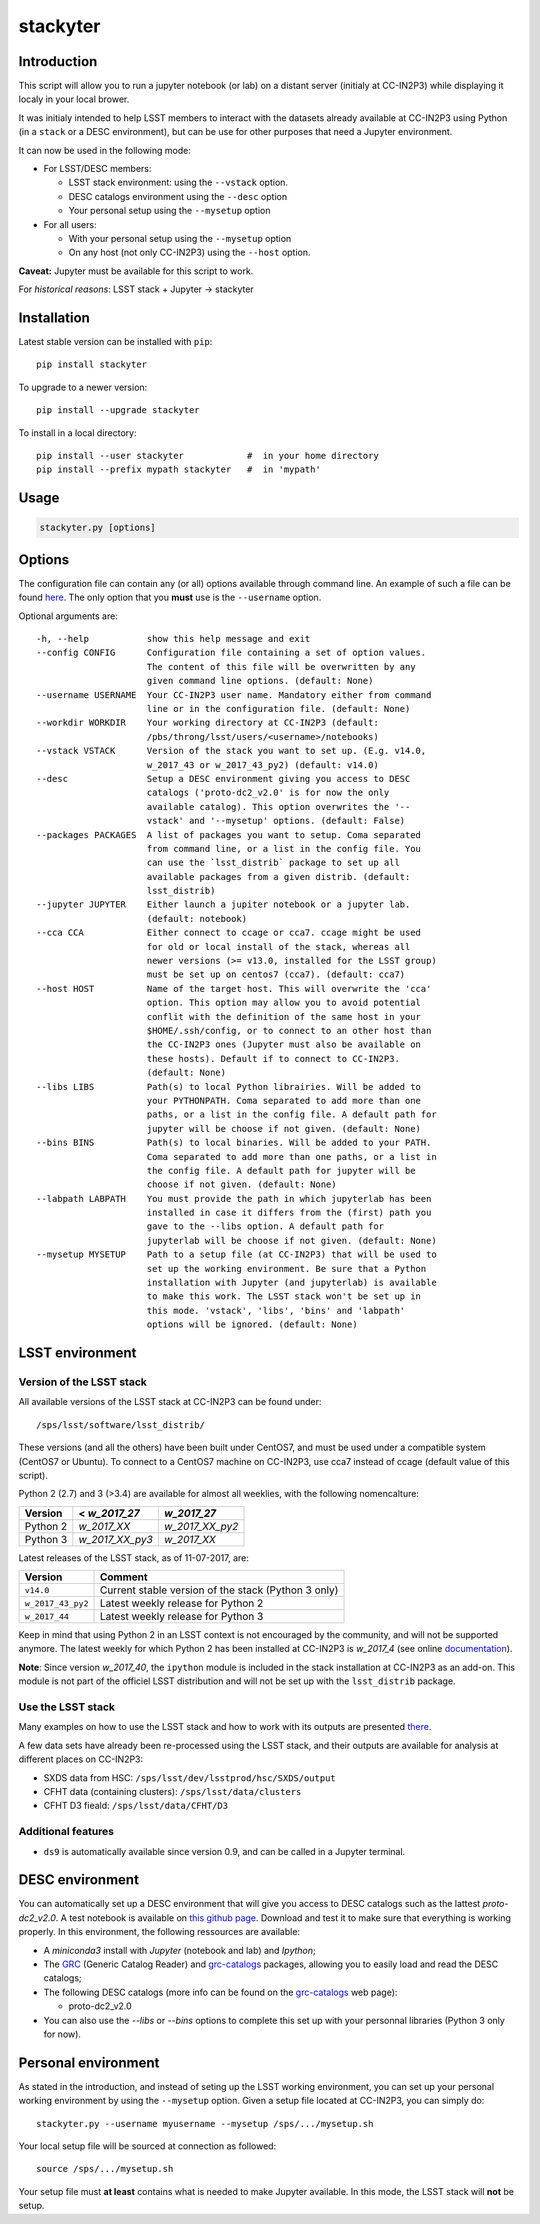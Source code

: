 stackyter
=========

.. image:: https://landscape.io/github/nicolaschotard/stackyter/master/landscape.svg?style=flat
   :target: https://landscape.io/github/nicolaschotard/stackyter/master
   :alt: Code Health
	 
.. image:: https://badge.fury.io/py/stackyter.svg
    :target: https://badge.fury.io/py/stackyter

	   
Introduction
------------

This script will allow you to run a jupyter notebook (or lab) on a
distant server (initialy at CC-IN2P3) while displaying it localy in
your local brower.

It was initialy intended to help LSST members to interact with the
datasets already available at CC-IN2P3 using Python (in a ``stack`` or a
DESC environment), but can be use for other purposes that need a
Jupyter environment.

It can now be used in the following mode:

- For LSST/DESC members:

  - LSST stack environment: using the ``--vstack`` option.
  - DESC catalogs environment using the ``--desc`` option
  - Your personal setup using the ``--mysetup`` option

- For all users:

  - With your personal setup using the ``--mysetup`` option
  - On any host (not only CC-IN2P3) using the ``--host`` option.

   
**Caveat:** Jupyter must be available for this script to work.

For *historical reasons*: LSST stack + Jupyter -> stackyter

Installation
------------

Latest stable version can be installed with ``pip``::

  pip install stackyter
   
To upgrade to a newer version::

  pip install --upgrade stackyter

To install in a local directory::

   pip install --user stackyter            #  in your home directory
   pip install --prefix mypath stackyter   #  in 'mypath'


Usage
-----

.. code-block:: shell
   
   stackyter.py [options]


Options
-------

The configuration file can contain any (or all) options available
through command line. An example of such a file can be found `here
<https://github.com/nicolaschotard/stackyter/blob/master/example_config.yaml>`_. The
only option that you **must** use is the ``--username`` option.

Optional arguments are::

  -h, --help           show this help message and exit
  --config CONFIG      Configuration file containing a set of option values.
                       The content of this file will be overwritten by any
                       given command line options. (default: None)
  --username USERNAME  Your CC-IN2P3 user name. Mandatory either from command
                       line or in the configuration file. (default: None)
  --workdir WORKDIR    Your working directory at CC-IN2P3 (default:
                       /pbs/throng/lsst/users/<username>/notebooks)
  --vstack VSTACK      Version of the stack you want to set up. (E.g. v14.0,
                       w_2017_43 or w_2017_43_py2) (default: v14.0)
  --desc               Setup a DESC environment giving you access to DESC
                       catalogs ('proto-dc2_v2.0' is for now the only
                       available catalog). This option overwrites the '--
                       vstack' and '--mysetup' options. (default: False)
  --packages PACKAGES  A list of packages you want to setup. Coma separated
                       from command line, or a list in the config file. You
                       can use the `lsst_distrib` package to set up all
                       available packages from a given distrib. (default:
                       lsst_distrib)
  --jupyter JUPYTER    Either launch a jupiter notebook or a jupyter lab.
                       (default: notebook)
  --cca CCA            Either connect to ccage or cca7. ccage might be used
                       for old or local install of the stack, whereas all
                       newer versions (>= v13.0, installed for the LSST group)
                       must be set up on centos7 (cca7). (default: cca7)
  --host HOST          Name of the target host. This will overwrite the 'cca'
                       option. This option may allow you to avoid potential
                       conflit with the definition of the same host in your
                       $HOME/.ssh/config, or to connect to an other host than
                       the CC-IN2P3 ones (Jupyter must also be available on
                       these hosts). Default if to connect to CC-IN2P3.
                       (default: None)
  --libs LIBS          Path(s) to local Python librairies. Will be added to
                       your PYTHONPATH. Coma separated to add more than one
                       paths, or a list in the config file. A default path for
                       jupyter will be choose if not given. (default: None)
  --bins BINS          Path(s) to local binaries. Will be added to your PATH.
                       Coma separated to add more than one paths, or a list in
                       the config file. A default path for jupyter will be
                       choose if not given. (default: None)
  --labpath LABPATH    You must provide the path in which jupyterlab has been
                       installed in case it differs from the (first) path you
                       gave to the --libs option. A default path for
                       jupyterlab will be choose if not given. (default: None)
  --mysetup MYSETUP    Path to a setup file (at CC-IN2P3) that will be used to
                       set up the working environment. Be sure that a Python
                       installation with Jupyter (and jupyterlab) is available
                       to make this work. The LSST stack won't be set up in
                       this mode. 'vstack', 'libs', 'bins' and 'labpath'
                       options will be ignored. (default: None)

LSST environment
----------------
		  
Version of the LSST stack
~~~~~~~~~~~~~~~~~~~~~~~~~

All available versions of the LSST stack at CC-IN2P3 can be found under::

  /sps/lsst/software/lsst_distrib/

These versions (and all the others) have been built under CentOS7, and
must be used under a compatible system (CentOS7 or Ubuntu). To connect
to a CentOS7 machine on CC-IN2P3, use cca7 instead of ccage (default
value of this script).

Python 2 (2.7) and 3 (>3.4) are available for almost all weeklies,
with the following nomencalture:

+----------+-----------------+-----------------+
| Version  | < `w_2017_27`   | `w_2017_27`     |
+==========+=================+=================+
| Python 2 | `w_2017_XX`     | `w_2017_XX_py2` |
+----------+-----------------+-----------------+
| Python 3 | `w_2017_XX_py3` | `w_2017_XX`     |
+----------+-----------------+-----------------+

Latest releases of the LSST stack, as of 11-07-2017, are:

+-------------------+-----------------------------------------------------+
| Version           | Comment                                             |
+===================+=====================================================+
| ``v14.0``         | Current stable version of the stack (Python 3 only) |
+-------------------+-----------------------------------------------------+
| ``w_2017_43_py2`` | Latest weekly release for Python 2                  |
+-------------------+-----------------------------------------------------+
| ``w_2017_44``     | Latest weekly release for Python 3                  |
+-------------------+-----------------------------------------------------+

Keep in mind that using Python 2 in an LSST context is not encouraged
by the community, and will not be supported anymore. The latest weekly
for which Python 2 has been installed at CC-IN2P3 is `w_2017_4` (see
online `documentation
<http://doc.lsst.eu/ccin2p3/ccin2p3.html#software>`_).

**Note**: Since version `w_2017_40`, the ``ipython`` module is
included in the stack installation at CC-IN2P3 as an add-on. This
module is not part of the officiel LSST distribution and will not be
set up with the ``lsst_distrib`` package.

Use the LSST stack
~~~~~~~~~~~~~~~~~~

Many examples on how to use the LSST stack and how to work with its
outputs are presented `there
<https://github.com/nicolaschotard/lsst_drp_analysis/tree/master/stack>`_.

A few data sets have already been re-processed using the LSST stack,
and their outputs are available for analysis at different places on
CC-IN2P3:

- SXDS data from HSC: ``/sps/lsst/dev/lsstprod/hsc/SXDS/output``
- CFHT data (containing clusters): ``/sps/lsst/data/clusters``
- CFHT D3 fieald: ``/sps/lsst/data/CFHT/D3``

Additional features
~~~~~~~~~~~~~~~~~~~

- ``ds9`` is automatically available since version 0.9, and can be
  called in a Jupyter terminal.

DESC environment
----------------

You can automatically set up a DESC environment that will give you
access to DESC catalogs such as the lattest `proto-dc2_v2.0`. A test
notebook is available on `this github page
<https://github.com/LSSTDESC/gcr-catalogs/blob/master/examples/GCRCatalogs%20Demo.ipynb>`_. Download
and test it to make sure that everything is working properly. In this
environment, the following ressources are available:

- A `miniconda3` install with `Jupyter` (notebook and lab) and `Ipython`;
- The `GRC <https://github.com/yymao/generic-catalog-reader>`_
  (Generic Catalog Reader) and `grc-catalogs
  <https://github.com/LSSTDESC/gcr-catalogs>`_ packages, allowing you
  to easily load and read the DESC catalogs;
- The following DESC catalogs (more info can be found on the `grc-catalogs
  <https://github.com/LSSTDESC/gcr-catalogs>`_ web page):

  - proto-dc2_v2.0

- You can also use the `--libs` or `--bins` options to complete this
  set up with your personnal libraries (Python 3 only for now).
  
Personal environment
--------------------

As stated in the introduction, and instead of seting up the LSST
working environment, you can set up your personal working environment
by using the ``--mysetup`` option. Given a setup file located at
CC-IN2P3, you can simply do::

    stackyter.py --username myusername --mysetup /sps/.../mysetup.sh

Your local setup file will be sourced at connection as followed::

  source /sps/.../mysetup.sh

Your setup file must **at least** contains what is needed to make
Jupyter available. In this mode, the LSST stack will **not** be setup.
